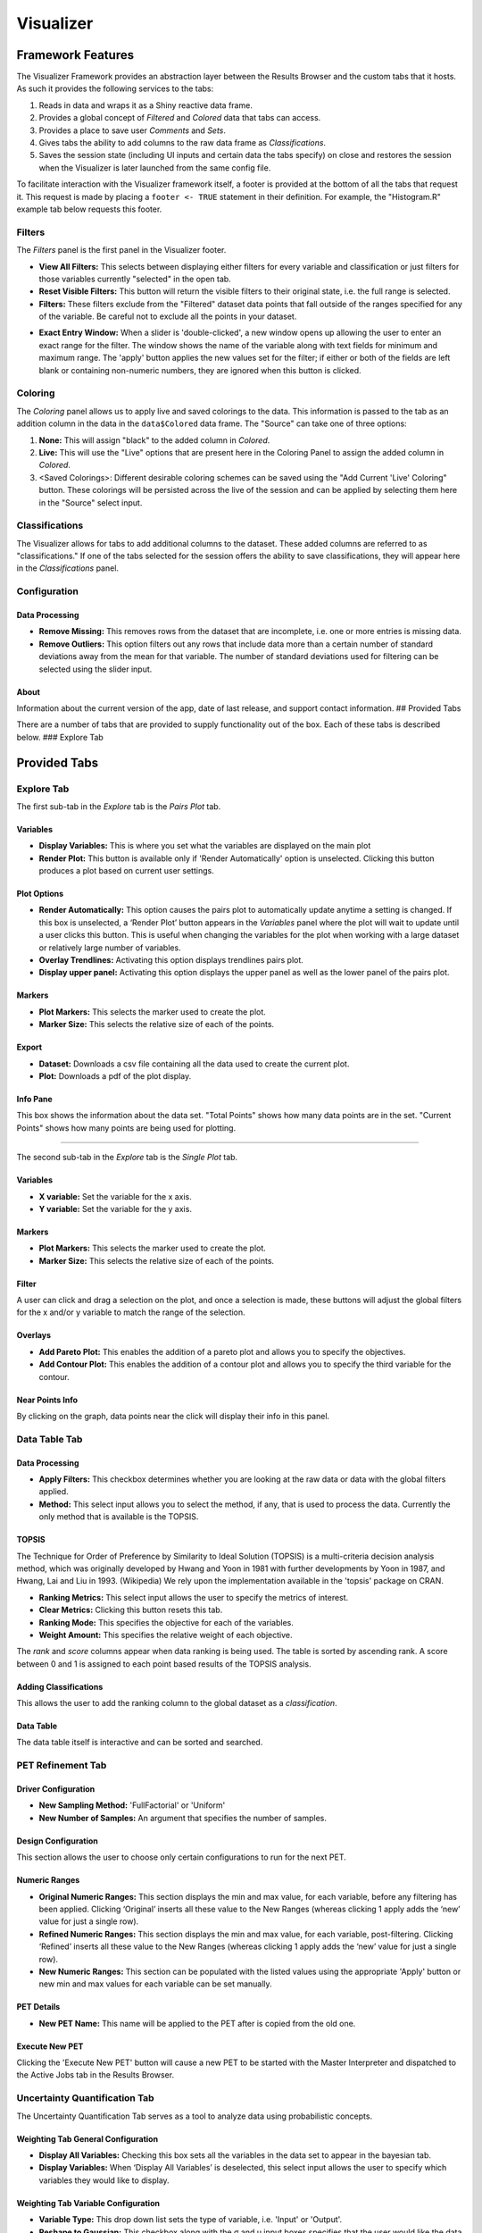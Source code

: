 .. _visualizer:

==========
Visualizer
==========

Framework Features
==================

The Visualizer Framework provides an abstraction layer between the
Results Browser and the custom tabs that it hosts. As such it provides
the following services to the tabs:

1. Reads in data and wraps it as a Shiny reactive data frame.
2. Provides a global concept of *Filtered* and *Colored* data that tabs
   can access.
3. Provides a place to save user *Comments* and *Sets*.
4. Gives tabs the ability to add columns to the raw data frame as
   *Classifications*.
5. Saves the session state (including UI inputs and certain data the
   tabs specify) on close and restores the session when the Visualizer
   is later launched from the same config file.

To facilitate interaction with the Visualizer framework itself, a footer
is provided at the bottom of all the tabs that request it. This request
is made by placing a ``footer <- TRUE`` statement in their definition.
For example, the "Histogram.R" example tab below requests this footer.

Filters
-------

.. image:: images/filters.png
   :alt: Filters Panel of Visualizer Footer
   :width: 1459px

The *Filters* panel is the first panel in the Visualizer footer.

-  **View All Filters:** This selects between displaying either filters
   for every variable and classification or just filters for those
   variables currently "selected" in the open tab.

-  **Reset Visible Filters:** This button will return the visible
   filters to their original state, i.e. the full range is selected.

-  **Filters:** These filters exclude from the "Filtered" dataset data
   points that fall outside of the ranges specified for any of the
   variable. Be careful not to exclude all the points in your dataset.

.. image:: images/filter_exact_entry.png
   :alt: Exact Entry
   :width: 408px

-  **Exact Entry Window:** When a slider is 'double-clicked', a new
   window opens up allowing the user to enter an exact range for the
   filter. The window shows the name of the variable along with text
   fields for minimum and maximum range. The 'apply' button applies the
   new values set for the filter; if either or both of the fields are
   left blank or containing non-numeric numbers, they are ignored when
   this button is clicked.

Coloring
--------

.. image:: images/coloring.png
   :alt: Coloring Panel of Visualizer Footer
   :width: 1459px

The *Coloring* panel allows us to apply live and saved colorings to the
data. This information is passed to the tab as an addition column in the
data in the ``data$Colored`` data frame. The "Source" can take one of
three options:

1. **None:** This will assign "black" to the added column in *Colored*.
2. **Live:** This will use the "Live" options that are present here in
   the Coloring Panel to assign the added column in *Colored*.
3. <Saved Colorings>: Different desirable coloring schemes can be saved
   using the "Add Current 'Live' Coloring" button. These colorings will
   be persisted across the live of the session and can be applied by
   selecting them here in the "Source" select input.

Classifications
---------------

.. image:: images/classifications.png
   :alt: Classifications Panel of Visualizer Footer
   :width: 775px

The Visualizer allows for tabs to add additional columns to the dataset.
These added columns are referred to as "classifications." If one of the
tabs selected for the session offers the ability to save
classifications, they will appear here in the *Classifications* panel.

Configuration
-------------

Data Processing
~~~~~~~~~~~~~~~

-  **Remove Missing:** This removes rows from the dataset that are
   incomplete, i.e. one or more entries is missing data.
-  **Remove Outliers:** This option filters out any rows that include
   data more than a certain number of standard deviations away from the
   mean for that variable. The number of standard deviations used for
   filtering can be selected using the slider input.

About
~~~~~

Information about the current version of the app, date of last release,
and support contact information. ## Provided Tabs

There are a number of tabs that are provided to supply functionality out
of the box. Each of these tabs is described below. ### Explore Tab

Provided Tabs
=============

Explore Tab
-----------

The first sub-tab in the *Explore* tab is the *Pairs Plot* tab.

.. image:: images/explore_pairs.png
   :alt: Pairs Plot Tab of the Explore Tab of Visualizer
   :width: 1205px

Variables
~~~~~~~~~

-  **Display Variables:** This is where you set what the variables are
   displayed on the main plot

-  **Render Plot:** This button is available only if 'Render
   Automatically' option is unselected. Clicking this button produces a
   plot based on current user settings.

Plot Options
~~~~~~~~~~~~

-  **Render Automatically:** This option causes the pairs plot to
   automatically update anytime a setting is changed. If this box is
   unselected, a ‘Render Plot’ button appears in the *Variables* panel
   where the plot will wait to update until a user clicks this button.
   This is useful when changing the variables for the plot when working
   with a large dataset or relatively large number of variables.
-  **Overlay Trendlines:** Activating this option displays trendlines
   pairs plot.
-  **Display upper panel:** Activating this option displays the upper
   panel as well as the lower panel of the pairs plot.

Markers
~~~~~~~

-  **Plot Markers:** This selects the marker used to create the plot.
-  **Marker Size:** This selects the relative size of each of the
   points.

Export
~~~~~~

-  **Dataset:** Downloads a csv file containing all the data used to
   create the current plot.
-  **Plot:** Downloads a pdf of the plot display.

Info Pane
~~~~~~~~~

This box shows the information about the data set. "Total Points" shows
how many data points are in the set. "Current Points" shows how many
points are being used for plotting.

--------------

The second sub-tab in the *Explore* tab is the *Single Plot* tab.

.. image:: images/explore_single.png
   :alt: Single Plot Tab of the Explore Tab of Visualizer
   :width: 1225px

Variables
~~~~~~~~~

-  **X variable:** Set the variable for the x axis.
-  **Y variable:** Set the variable for the y axis.

Markers
~~~~~~~

-  **Plot Markers:** This selects the marker used to create the plot.
-  **Marker Size:** This selects the relative size of each of the
   points.

Filter
~~~~~~

A user can click and drag a selection on the plot, and once a selection
is made, these buttons will adjust the global filters for the x and/or y
variable to match the range of the selection.

Overlays
~~~~~~~~

-  **Add Pareto Plot:** This enables the addition of a pareto plot and
   allows you to specify the objectives.
-  **Add Contour Plot:** This enables the addition of a contour plot and
   allows you to specify the third variable for the contour.

Near Points Info
~~~~~~~~~~~~~~~~

By clicking on the graph, data points near the click will display their
info in this panel.

Data Table Tab
--------------

.. image:: images/data_table.png
   :alt: Data Table Tab of Visualizer
   :width: 1240px

Data Processing
~~~~~~~~~~~~~~~

-  **Apply Filters:** This checkbox determines whether you are looking
   at the raw data or data with the global filters applied.
-  **Method:** This select input allows you to select the method, if
   any, that is used to process the data. Currently the only method that
   is available is the TOPSIS.

TOPSIS
~~~~~~

The Technique for Order of Preference by Similarity to Ideal Solution
(TOPSIS) is a multi-criteria decision analysis method, which was
originally developed by Hwang and Yoon in 1981 with further developments
by Yoon in 1987, and Hwang, Lai and Liu in 1993. (Wikipedia) We rely
upon the implementation available in the 'topsis' package on CRAN.

-  **Ranking Metrics:** This select input allows the user to specify the
   metrics of interest.
-  **Clear Metrics:** Clicking this button resets this tab.
-  **Ranking Mode:** This specifies the objective for each of the
   variables.
-  **Weight Amount:** This specifies the relative weight of each
   objective.

The *rank* and *score* columns appear when data ranking is being used.
The table is sorted by ascending rank. A score between 0 and 1 is
assigned to each point based results of the TOPSIS analysis.

Adding Classifications
~~~~~~~~~~~~~~~~~~~~~~

This allows the user to add the ranking column to the global dataset as
a *classification*.

Data Table
~~~~~~~~~~

The data table itself is interactive and can be sorted and searched.

PET Refinement Tab
------------------

.. image:: images/petrefinement.png
   :alt: PET Refinement Tab
   :width: 1238px

Driver Configuration
~~~~~~~~~~~~~~~~~~~~

-  **New Sampling Method:** 'FullFactorial' or 'Uniform'

-  **New Number of Samples:** An argument that specifies the number of
   samples.

Design Configuration
~~~~~~~~~~~~~~~~~~~~

This section allows the user to choose only certain configurations to
run for the next PET.

Numeric Ranges
~~~~~~~~~~~~~~

-  **Original Numeric Ranges:** This section displays the min and max
   value, for each variable, before any filtering has been applied.
   Clicking ‘Original’ inserts all these value to the New Ranges
   (whereas clicking 1 apply adds the ‘new’ value for just a single
   row).

-  **Refined Numeric Ranges:** This section displays the min and max
   value, for each variable, post-filtering. Clicking ‘Refined’ inserts
   all these value to the New Ranges (whereas clicking 1 apply adds the
   ‘new’ value for just a single row).

-  **New Numeric Ranges:** This section can be populated with the listed
   values using the appropriate 'Apply' button or new min and max values
   for each variable can be set manually.

PET Details
~~~~~~~~~~~

-  **New PET Name:** This name will be applied to the PET after is
   copied from the old one.

Execute New PET
~~~~~~~~~~~~~~~

Clicking the 'Execute New PET' button will cause a new PET to be started
with the Master Interpreter and dispatched to the Active Jobs tab in the
Results Browser.

Uncertainty Quantification Tab
------------------------------

The Uncertainty Quantification Tab serves as a tool to analyze data
using probabilistic concepts.

Weighting Tab General Configuration
~~~~~~~~~~~~~~~~~~~~~~~~~~~~~~~~~~~

.. image:: images/uq_weighting_config.png
   :alt: Uncertainty Quantification Weighting Tab Configuration Options
   :width: 1220px

-  **Display All Variables:** Checking this box sets all the variables
   in the data set to appear in the bayesian tab.
-  **Display Variables:** When ‘Display All Variables’ is deselected,
   this select input allows the user to specify which variables they
   would like to display.

Weighting Tab Variable Configuration
~~~~~~~~~~~~~~~~~~~~~~~~~~~~~~~~~~~~

.. image:: images/uq_weighting_variables.png
   :alt: Uncertainty Quantification Weighting Tab Variable Options
   :width: 1220px

-  **Variable Type:** This drop down list sets the type of variable,
   i.e. 'Input' or 'Output'.
-  **Reshape to Gaussian:** This checkbox along with the σ and μ input
   boxes specifies that the user would like the data to be resampled
   using the normal probability distribution specified.

Weighting Tab Variable Plots
~~~~~~~~~~~~~~~~~~~~~~~~~~~~

The plots for each of the variables are display immediately to the right
or the variable options. Below is a legend for the plots; the default
color for each element is listed in parentheses.

-  **Plot Frame:** This will be 'Yellow' for 'Inputs' and 'Blue' for
   'Outputs.'
-  **Histogram (Wheat):** This histogram represents the raw data before
   any shaping/resampling.
-  **Reshaping Distribution (Black):** This is the weighting
   distribution used to resample the data.
-  **Resampled Distribution (Green):** This is the resampled
   distribution.
-  **Posterior Distribution (Orange):** This is posterior distribution
   after Forward Uncertainty Quantification has been performed.

At the bottom of the variable configuration is the **Run Forward UQ**
button. This will perform a forward uncertainty quantification on the
data and add a posterior distribution to the output plots. Note at least
one "Enable Constraint" checkbox must be checked for forward uncertainty
quantification to run successfully.

Probability Queries
~~~~~~~~~~~~~~~~~~~

.. image:: images/uq_probability_queries.png
   :alt: Uncertainty Quantification Probability Queries
   :width: 1225px

This section allows us to evaluate the integration of the area under the
resampled distributions below or above a certain threshold. These
probabilities are used additionally in the *Design Ranking* Tab to rank
the designs.

Design Ranking Tab
~~~~~~~~~~~~~~~~~~

.. image:: images/uq_design_ranking.png
   :alt: Uncertainty Quantification Design Ranking Tab
   :width: 1227px

The design ranking tab uses the 'TOPSIS' package on CRAN to perform a
multi-criteria decision making optimization on the result of performing
all of the queries on all of the different design configurations
present. This allows the user to rank the designs based on the queries.

-  **Weights:** The Weights sections allows you to specify the relative
   importance of each of the queries.
-  **Rankings:** The rankings are displayed in a table.

Custom Tabs
===========

The Visualizer framework is extensible and allow one or more
user-defined tabs to rendered in a given instance of the Visualizer. The
Visualizer is built using the statistical programming language
`R <https://www.r-project.org/>`__ and a package called
`Shiny <https://shiny.rstudio.com/>`__. When an instance of the
Visualizer is launched, it consumes a config file that specifies both
the data and the references to the desired tabs for that instance. Each
tab is in turn implementeded as a single Shiny module in a .R file that
includes the definition of both the UI and the backend functionality of
a tab.

Basic Tab Structure
-------------------

The basic structure of a custom tab is very simple. It must have the
following variable and function definitions present to be valid:

-  ``title``: This variable should be the desired title of the tab in
   the UI as a string.
-  ``footer``: This variable should specify whether or not you want the
   Visualizer framework footer to be visible when this tab is opened. It
   will either be ``TRUE`` or ``FASLE``.
-  ``ui(id)``: This function should have only the ``id`` parameter and
   return the output of a Shiny UI function, e.g. fluidPage(), that
   defines the desired UI.
-  ``server(input, output, session, data)``: This function is passed the
   following parameters:

-  ``input``: This is the Shiny 'input' list. You will use this to
   access inputs generated in the UI.
-  ``output``: This is the Shiny 'output' list. You will use this to
   assign values to outputs referenced in the UI.
-  ``session``: This is the Shiny 'session' object. It is used to access
   the 'ns' function and is consumed by some of the advanced Shiny
   functions.
-  ``data``: This data frame includes the raw data that was passed to
   the Visualizer by the Results Browser as well as a host of other
   relevant metadata about the dataset. See below for more infomation.

The 'data' Object
-----------------

Upon launch, the Visualizer Framework builds an R data frame that
includes the raw data and other useful metadata. The visualizer manages
this data frame for the most part, and each of the custom tabs should
only enjoy limited write-access to it.

The data object contains all the information that a tab needs to
interact with the data and any of the other features that are provided
by the Visualizer framework. Below is a mapping of the data structure
with an explanation for each of the objects.

-  ``data`` - contains all the passed objects
-  ``Colored`` - the filtered data that has an added ‘color’ column
-  ``Filtered`` - the raw data that has been filtered by the different
   UI elements in the “Filters” section
-  ``Filters`` - the state of each of the sliders, selectInputs etc. in
   the “Filters” section of the Visualizer UI.

   -  ``<variable names>``
   -  ``type`` - the “R” data-type of the variable, e.g. ‘factor,’
      ‘integer,’ or ‘numeric’
   -  ``selection`` - (if type is ‘factor’), list of all selected
      choices
   -  ``min``, ``max`` - (if type is ‘integer’ or ‘numeric’)

-  ``meta``

   -  ``coloring``
   -  ``<coloring names>``

      -  ``name`` - name of the coloring scheme
      -  ``type`` - ‘Max/Min’ or ‘Discrete
      -  ``var`` - the name of the variable that is the basis of the
         coloring
      -  ``goal`` - (for ‘Max/Min’) ‘Maximize or ‘Minimize’
      -  ``palette`` - (for ‘Discrete’) ‘Rainbow,’ ‘Heat,’ ‘Terrain,’
         ‘Topo,’ or ‘Cm’
      -  ``rainbow_s`` - (if ‘Rainbow’ for palette) the saturation for
         the palette
      -  ``rainbow_v`` - (if ‘Rainbow’ for palette) the value/brightness
         for the palette

   -  ``current``

      -  ``name`` - name of the coloring scheme
      -  ``type`` - ‘Max/Min’ or ‘Discrete’
      -  ``var`` - the name of the variable that is the basis of the
         coloring
      -  ``goal`` - (if type is ‘Max/Min’) ‘Maximize’ or ‘Minimize’
      -  ``colors`` - (if type is ‘Discrete’, list) the list of the
         colors used for each variable

   -  ``comments`` [Not yet implemented]
   -  ``<comment ids>``

      -  ``id`` - a guid associated with the comment
      -  ``username`` - the username of the user who wrote the comment
      -  ``date`` - the date the comment was added
      -  ``text`` - a guid associated with the comment
      -  ``object`` - (optional) the object(s) referenced in the comment

   -  ``pet`` - contains information about the PET that generated these
      results
   -  ``sampling_method`` - (string) ‘Full Factorial,’ ‘Central
      Composite,’ ‘Opt Latin Hypercube’, or ‘Uniform’
   -  ``num_samples`` - (integer) the ‘num\_samples’ value from the
      ‘code’ field in the OpenMETA model
   -  ``pet_name`` - (string) the name of the ‘Parametric Exploration’
      in the OpenMETA model
   -  ``mga_name`` - (string) the name of the .mga file within which the
      PET resides
   -  ``generated_configuration_model`` - (string) the name of the
      ‘Generated Configuration Model’ created by the DESERT tool that
      was selected for the execution of this PET
   -  ``selected_configurations`` - (list) the names of each of the
      configurations that were chosen for this PET execution
   -  ``design_variable_names`` - (list) the names of all variables that
      were of type ‘Design Variable’
   -  ``design_variables`` - (list) detailed information about the
      variables that were of type ‘Design Variable’
   -  ``objective_names`` - (list) the names of all variables that were
      of type ‘Objective’
   -  ``pet_config`` - (data frame) the parsed pet\_config.json file.
   -  ``pet_config_filename`` - (string) the filename of the
      'pet\_config.json' file relative to the location of the
      'visualizer\_config.json' file.
   -  ``sets`` [Not yet implemented]
   -  ``<set names>``

      -  ``name`` - name of the set
      -  ``username`` - the username of the user who created the set
      -  ``date`` - the date the set was added
      -  ``objects`` - the different objects in the set, most often
         design configurations

   -  ``variables``
   -  ``<variable names>``

      -  ``name`` - corresponds to variable in ``data$raw`` df
      -  ``name_with_units`` - unit appended in parentheses
      -  ``type`` - 'Unknown', ‘Design Variable’, ‘Objective’, or
         'Classification'
      -  ``username`` - the username of the user who wrote the comment
      -  ``date`` - the date the comment was added

-  ``pre`` - basic preprocessing reactives to simplify interaction with
   the data

   -  ``var_names()`` - (list) original names of all the variables in
      the input data set
   -  ``var_class()`` - (list) the class (or type) of each of the
      variables
   -  ``var_facs()`` - (list) names of all the variables of class
      ‘factor’
   -  ``var_ints()`` - (list) names of all the variables of class
      ‘integer’
   -  ``var_nums()`` - (list) names of all the variables of class
      ‘numeric’
   -  ``var_nums_and_ints()`` - (list) names of all the variables of
      class ‘numeric’ or ‘integer’
   -  ``abs_max()``, ``abs_min()`` - (list) the maximum and minimum
      values for each variables in var\_nums\_and\_ints
   -  ``var_range_nums_and_ints()`` - (list) names of all the variables
      of class ‘numeric’ or integer’ that vary across some range, i.e.
      are not constants
   -  ``var_range_facs()`` - (list) names of all the variables of class
      ‘factor’ that vary across some range, i.e. are not constants
   -  ``var_range()`` - (list) names of all variables that vary across
      some range, i.e. are not constants
   -  ``var_range_nums_and_ints_list()`` - (list of lists)
      ``var_range_nums_and_ints()`` sorted into lists by type.
   -  ``var_range_facs_list()`` - (list of lists) ``var_range_facs()``
      sorted into lists by type.
   -  ``var_range_list()`` - (list of lists) ``var_range()`` sorted into
      lists by type.
   -  ``var_constants()`` - (list) names of the variables of any class
      that don’t vary in the dataset.

-  ``raw$df`` - the raw data with no filtering or coloring applied as a
   reactive value.

E.g. In your ``server`` function, you could find the type of the first
variable by evaluating ``data$meta$variables[[1]]$type``. You could also
find a list of all the variables that are factors, i.e. discrete
choices, in the ``data$raw$df`` data frame by evaluating
``data$pre$var_facs()``

Histogram Example Tab
---------------------

Below is an example tab definition .R file.

.. code:: R

     1|title <- "Histogram"
     2|footer <- TRUE
     3|
     4|ui <- function(id) {
     5|  ns <- NS(id)
     6|  
     7|  fluidPage(
     8|    br(),
     9|     column(3,
    10|      selectInput(ns("variable"), "Histogram Variable:", c())
    11|    ),
    12|    column(9,
    13|      plotOutput(ns("plot"))
    14|    )
    15|  )
    16|  
    17|}
    18|
    19|server <- function(input, output, session, data) {
    20|  ns <- session$ns
    21|  
    22|  observe({
    23|    selected <- isolate(input$variable)
    24|    if(is.null(selected) || selected == "") {
    25|      selected <- data$pre$var_range_nums_and_ints()[1]
    26|    }
    27|    saved <- si_read(ns("variable"))
    28|    if (is.empty(saved)) {
    29|      si_clear(ns("variable"))
    30|    } else if (saved %in% c(data$pre$var_range_nums_and_ints(), "")) {
    30|      selected <- si(ns("variable"), NULL)
    31|    }
    32|    updateSelectInput(session,
    33|                      "variable",
    34|                      choices = data$pre$var_range_nums_and_ints_list(),
    35|                      selected = selected)
    36|  })
    37|  
    38|  output$plot <- renderPlot({
    39|    req(input$variable)
    40|    hist(data$Filtered()[[input$variable]],
    41|         main = paste("Histogram of" , paste(input$variable)),
    42|         xlab = paste(input$variable))
    43|  })
    44|  
    45|}

The ``title`` of the tab is assigned on line 1. On line 2 we specify
that we want to display the Visualizer footer when this tab is open.

The UI for this example tab, defined in ``ui(id)`` on lines 4-17, is
simply a select box for the user to choose which variable to process for
the histogram and a placeholder for the histogram plot itself; the
select box ``inputId`` and plot ``outputId`` are 'variable' and 'plot',
respectively. The Visualizer framework implements the Shiny 'Module'
concept to isolate the tabs and avoid input name collisions; this
necessitates the ``ns <- NS(id)`` statement at the beginning of the
function and the wrapping all the ``inputId`` and ``outputId``
parameters to Shiny UI function calls in a call to ``ns()``.

The ``server`` function, defined on lines 19-45, is where we describe
the backend processing that produces plots and other outputs for the UI.

The body of this function begins by assigning the local namespace
function (``session$ns``) to ``ns`` on line 20. Although you do not need
to call ``ns()`` when accessing variables from ``input``, e.g. the
``input$variable`` reference on line 42, you do need to wrap
``inputId``\ s and ``outputId``\ s as we did in the UI definition above
when they are being created or updated.

It then implements an ``observe()`` call on lines 22-36 to properly
update the options presented to the user in the "Histogram Variable"
select box. In Shiny, an ``observe()`` provides a mechanism for
re-running a block of code when any of the reactive variables referenced
within that code are initialized or changed. In this case we want to
update the choices presented in the 'variable' Select Input anytime the
non-constant, numeric or integer variables in our dataset change. (This
occurs when the data is initialized or classifications are added or
removed.)

This code block is fairly complex, but it provides a lot of
functionality: it specifies a default value, if loads a value saved from
a previous session, and updates the 'variable' UI element dynamically as
the dataset is altered. The ``selected`` variable is first assigned the
current value of the input. This is done within an ``isolate()`` call
which breaks the reactive dependency on the input value; without the
``isolate()`` our code block would be executed every time the user
changed the input. Next we assign a default value if it is currently
null or empty, .e.g. when the Visualizer is launched for the first time.
Then we use the ``si_read()`` function to check if there is a saved
value for this input from a previous session of the visualizer. (Note
the use of the ``ns()`` call around our input name.) The ``is.empty()``
function is a custom function that evaluates to true if the value is
either null or an empty list(). To cover the case of it being an empty
list, we clear the saved value as it would prevent saving the value of
this input upon closing the current session. The final if statement
ensures that the saved choice is in the currently available options
before applying the value. Lastly we call ``updateSelectInput`` to
update the input with our new values.

The final section of code on lines defines the 'plot' output to be a
histogram of the variable selected in the "Histogram Variable" select
box with a title and x-axis label. The ``req()`` function allows us to
break if a needed input is ``NULL`` as is the case with
``input$variable`` before the dataset is initialized and all the
reactive dependencies are sorted out.

The rendered tab looks like this:

.. image:: images/histogramTab.png
   :alt: Example Histogram Tab
   :width: 1110px

This example can be found at
``C:\Program Files (x86)\META\bin\Dig\tabs\Histogram.R`` (or wherever
you installed OpenMETA) and used as the basis for creating tabs of your
own.

Adding Your Own Tab
-------------------

Creating the File
~~~~~~~~~~~~~~~~~

Navigate to ``C:\Program Files (x86)\META\bin\Dig\tabs\`` to see all the
currently configured user-defined tabs. Each file here corresponds to a
single tab in the Visualizer. To create a tab of your own simply copy
the example tab from ``./examples`` to this folder and modify it to suit
your needs. The next time you launch the Visualizer, your tab will be
included in the tabset.

*Note: The tabs are added in the order that they appear in this
directory, so it may be useful to prepend an number to the filename.*

Developing your Application
~~~~~~~~~~~~~~~~~~~~~~~~~~~

We recommend using `RStudio <https://www.rstudio.com/>`__ to develop
your custom tabs. It offers syntax highlighting, code completion, and
debugging support. After downloading and installing the software, you
should be able to open the ``Dig.Rprog`` project file at
``C:\Program Files (x86)\META\bin\Dig\`` and launch the Visualizer
directly from RStudio.

To enable breakpoints in RStudio in your tab file code you will have to
uncomment (Ctrl-Shift-C) the ``debugSource`` call towards the top of
``server.R`` file.

.. code:: R

    170|# Source tab files
    171|print("Sourcing Tabs:")
    172|tab_environments <- mapply(function(file_name, id) {
    173|    env <- new.env()
    171|    if(!is.null(visualizer_config$tab_data)) {
    175|      env$tab_data <- visualizer_config$tab_data[[id]]
    176|    } else {
    177|      env$tab_data <- NULL
    178|    }
    179|    source(file_name, local = env)
    180|    # debugSource(file_name, local = env)
    181|    print(paste0(env$title, " (", file_name, ")"))
    182|    env
    183|  },
    184|  file_name=tab_files,
    185|  id=tab_ids,
    186|  SIMPLIFY = FALSE
    187|)
